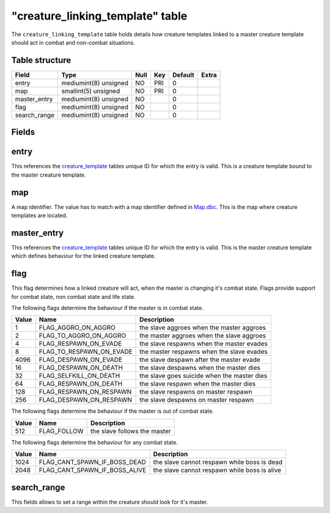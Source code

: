 .. _db-world-creature-linking-template:

===================================
"creature\_linking\_template" table
===================================

The ``creature_linking_template`` table holds details how creature
templates linked to a master creature template should act in combat and
non-combat situations.

Table structure
---------------

+-----------------+-------------------------+--------+-------+-----------+---------+
| Field           | Type                    | Null   | Key   | Default   | Extra   |
+=================+=========================+========+=======+===========+=========+
| entry           | mediumint(8) unsigned   | NO     | PRI   | 0         |         |
+-----------------+-------------------------+--------+-------+-----------+---------+
| map             | smallint(5) unsigned    | NO     | PRI   | 0         |         |
+-----------------+-------------------------+--------+-------+-----------+---------+
| master\_entry   | mediumint(8) unsigned   | NO     |       | 0         |         |
+-----------------+-------------------------+--------+-------+-----------+---------+
| flag            | mediumint(8) unsigned   | NO     |       | 0         |         |
+-----------------+-------------------------+--------+-------+-----------+---------+
| search\_range   | mediumint(8) unsigned   | NO     |       | 0         |         |
+-----------------+-------------------------+--------+-------+-----------+---------+

Fields
------

entry
-----

This references the `creature\_template <creature_template>`__ tables
unique ID for which the entry is valid. This is a creature template
bound to the master creature template.

map
---

A map identifier. The value has to match with a map identifier defined
in `Map.dbc <../dbc/Map.dbc>`__. This is the map where creature
templates are located.

master\_entry
-------------

This references the `creature\_template <creature_template>`__ tables
unique ID for which the entry is valid. This is the master creature
template which defines behaviour for the linked creature template.

flag
----

This flag determines how a linked creature will act, when the master is
changing it's combat state. Flags provide support for combat state, non
combat state and life state.

The following flags determine the behaviour if the master is in combat
state.

+---------+--------------------------------+-----------------------------------------------+
| Value   | Name                           | Description                                   |
+=========+================================+===============================================+
| 1       | FLAG\_AGGRO\_ON\_AGGRO         | the slave aggroes when the master aggroes     |
+---------+--------------------------------+-----------------------------------------------+
| 2       | FLAG\_TO\_AGGRO\_ON\_AGGRO     | the master aggroes when the slave aggroes     |
+---------+--------------------------------+-----------------------------------------------+
| 4       | FLAG\_RESPAWN\_ON\_EVADE       | the slave respawns when the master evades     |
+---------+--------------------------------+-----------------------------------------------+
| 8       | FLAG\_TO\_RESPAWN\_ON\_EVADE   | the master respawns when the slave evades     |
+---------+--------------------------------+-----------------------------------------------+
| 4096    | FLAG\_DESPAWN\_ON\_EVADE       | the slave despawn after the master evade      |
+---------+--------------------------------+-----------------------------------------------+
| 16      | FLAG\_DESPAWN\_ON\_DEATH       | the slave despawns when the master dies       |
+---------+--------------------------------+-----------------------------------------------+
| 32      | FLAG\_SELFKILL\_ON\_DEATH      | the slave goes suicide when the master dies   |
+---------+--------------------------------+-----------------------------------------------+
| 64      | FLAG\_RESPAWN\_ON\_DEATH       | the slave respawn when the master dies        |
+---------+--------------------------------+-----------------------------------------------+
| 128     | FLAG\_RESPAWN\_ON\_RESPAWN     | the slave respawns on master respawn          |
+---------+--------------------------------+-----------------------------------------------+
| 256     | FLAG\_DESPAWN\_ON\_RESPAWN     | the slave despawns on master respawn          |
+---------+--------------------------------+-----------------------------------------------+

The following flags determine the behaviour if the master is out of
combat state.

+---------+----------------+--------------------------------+
| Value   | Name           | Description                    |
+=========+================+================================+
| 512     | FLAG\_FOLLOW   | the slave follows the master   |
+---------+----------------+--------------------------------+

The following flags determine the behaviour for any combat state.

+---------+--------------------------------------+------------------------------------------------+
| Value   | Name                                 | Description                                    |
+=========+======================================+================================================+
| 1024    | FLAG\_CANT\_SPAWN\_IF\_BOSS\_DEAD    | the slave cannot respawn while boss is dead    |
+---------+--------------------------------------+------------------------------------------------+
| 2048    | FLAG\_CANT\_SPAWN\_IF\_BOSS\_ALIVE   | the slave cannot respawn while boss is alive   |
+---------+--------------------------------------+------------------------------------------------+

search\_range
-------------

This fields allows to set a range within the creature should look for
it's master.
